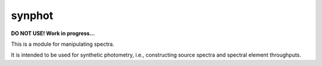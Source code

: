 synphot
=======

**DO NOT USE! Work in progress...**

.. image:: https://travis-ci.org/spacetelescope/synphot_refactor.svg?branch=master
    :target: https://travis-ci.org/spacetelescope/synphot_refactor

.. image:: https://ci.appveyor.com/api/projects/status/jc4f77cpng8iyvnd/branch/master?svg=true
    :target: https://ci.appveyor.com/project/pllim/synphot-refactor/branch/master


This is a module for manipulating spectra.

It is intended to be used for synthetic photometry, i.e., constructing source
spectra and spectral element throughputs.
